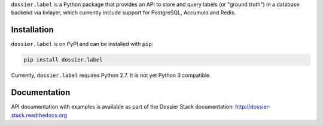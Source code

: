 ``dossier.label`` is a Python package that provides an API to store and
query labels (or "ground truth") in a database backend via kvlayer,
which currently include support for PostgreSQL, Accumulo and Redis.

Installation
~~~~~~~~~~~~

``dossier.label`` is on PyPI and can be installed with ``pip``:

.. code:: bash

    pip install dossier.label

Currently, ``dossier.label`` requires Python 2.7. It is not yet Python 3
compatible.

Documentation
~~~~~~~~~~~~~

API documentation with examples is available as part of the Dossier
Stack documentation:
`http://dossier-stack.readthedocs.org <http://dossier-stack.readthedocs.org#module-dossier.label>`__
